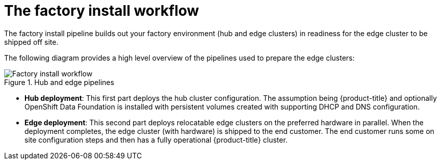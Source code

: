 // Module included in the following assemblies:
//
// * scalability_and_performance/ztp-factory-install-clusters.adoc
:_content-type: CONCEPT
[id="factory-install-workflow_{context}"]
= The factory install workflow

The factory install pipeline builds out your factory environment (hub and edge clusters) in readiness for the edge cluster to be shipped off site.

The following diagram provides a high level overview of the pipelines used to prepare the edge clusters:

.Hub and edge pipelines

image::225_OpenShift_Installing_Clusters_0322_pipeline.png[Factory install workflow]

* **Hub deployment**: This first part deploys the hub cluster configuration. The assumption being {product-title} and optionally OpenShift Data Foundation is installed with persistent volumes created with supporting DHCP and DNS configuration.
* **Edge deployment**: This second part deploys relocatable edge clusters on the preferred hardware in parallel. When the deployment completes, the edge cluster (with hardware) is shipped to the end customer. The end customer runs some on site configuration steps and then has a fully operational {product-title} cluster.
